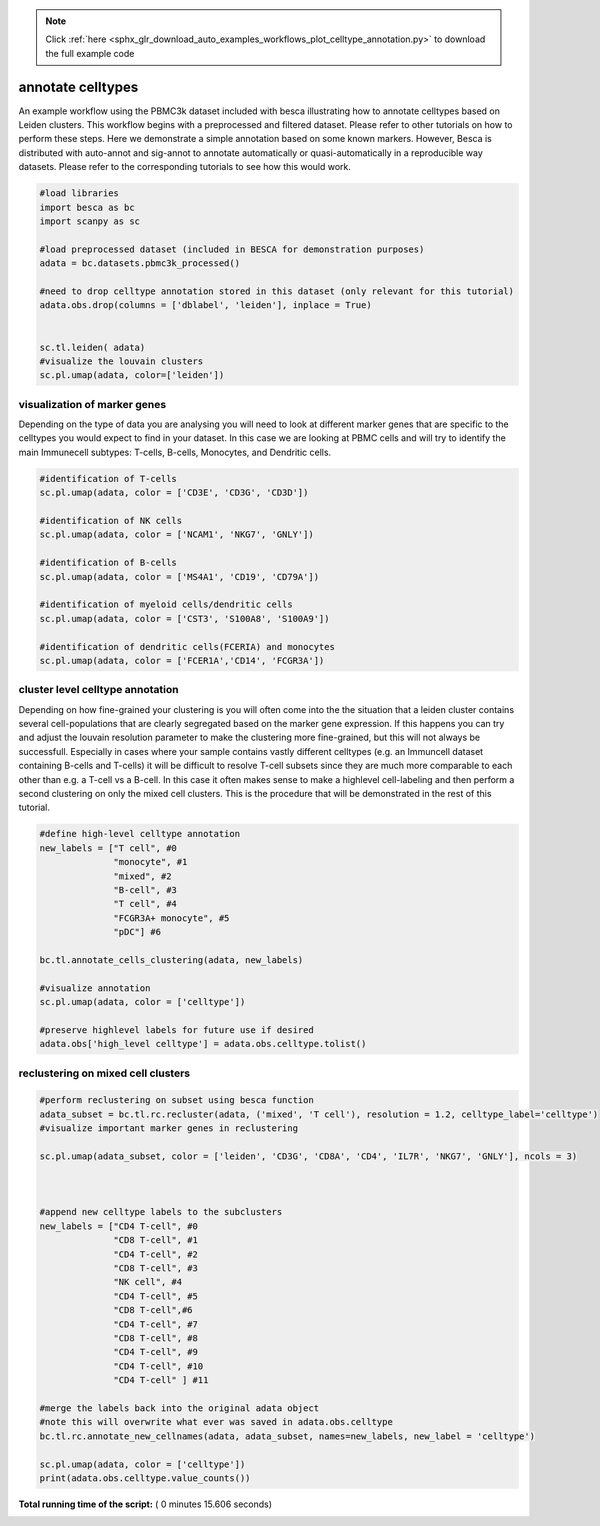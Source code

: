 .. note::
    :class: sphx-glr-download-link-note

    Click :ref:`here <sphx_glr_download_auto_examples_workflows_plot_celltype_annotation.py>` to download the full example code
.. rst-class:: sphx-glr-example-title

.. _sphx_glr_auto_examples_workflows_plot_celltype_annotation.py:


annotate celltypes
==================

An example workflow using the PBMC3k dataset included with besca illustrating how to annotate celltypes based on Leiden clusters.
This workflow begins with a preprocessed and filtered dataset. 
Please refer to other tutorials on how to perform these steps.
Here we demonstrate a simple annotation based on some known markers.
However, Besca is distributed with auto-annot and sig-annot to annotate automatically or quasi-automatically in a reproducible way datasets.
Please refer to the corresponding tutorials to see how this would work.




.. code-block:: python

    #load libraries
    import besca as bc
    import scanpy as sc

    #load preprocessed dataset (included in BESCA for demonstration purposes)
    adata = bc.datasets.pbmc3k_processed()

    #need to drop celltype annotation stored in this dataset (only relevant for this tutorial)
    adata.obs.drop(columns = ['dblabel', 'leiden'], inplace = True)


    sc.tl.leiden( adata)
    #visualize the louvain clusters
    sc.pl.umap(adata, color=['leiden'])

.. image:: /auto_examples/workflows/images/sphx_glr_plot_celltype_annotation_001.png
    :class: sphx-glr-single-img




visualization of marker genes
-----------------------------

Depending on the type of data you are analysing you will need to look at
different marker genes that are specific to the celltypes you would expect 
to find in your dataset. In this case we are looking at PBMC cells and will
try to identify the main Immunecell subtypes: T-cells, B-cells, Monocytes, and
Dendritic cells.



.. code-block:: python


    #identification of T-cells
    sc.pl.umap(adata, color = ['CD3E', 'CD3G', 'CD3D'])

    #identification of NK cells
    sc.pl.umap(adata, color = ['NCAM1', 'NKG7', 'GNLY'])

    #identification of B-cells
    sc.pl.umap(adata, color = ['MS4A1', 'CD19', 'CD79A'])

    #identification of myeloid cells/dendritic cells
    sc.pl.umap(adata, color = ['CST3', 'S100A8', 'S100A9'])

    #identification of dendritic cells(FCERIA) and monocytes
    sc.pl.umap(adata, color = ['FCER1A','CD14', 'FCGR3A'])




.. rst-class:: sphx-glr-horizontal


    *

      .. image:: /auto_examples/workflows/images/sphx_glr_plot_celltype_annotation_002.png
            :class: sphx-glr-multi-img

    *

      .. image:: /auto_examples/workflows/images/sphx_glr_plot_celltype_annotation_003.png
            :class: sphx-glr-multi-img

    *

      .. image:: /auto_examples/workflows/images/sphx_glr_plot_celltype_annotation_004.png
            :class: sphx-glr-multi-img

    *

      .. image:: /auto_examples/workflows/images/sphx_glr_plot_celltype_annotation_005.png
            :class: sphx-glr-multi-img

    *

      .. image:: /auto_examples/workflows/images/sphx_glr_plot_celltype_annotation_006.png
            :class: sphx-glr-multi-img




cluster level celltype annotation
---------------------------------

Depending on how fine-grained your clustering is you will often come into the
the situation that a leiden cluster contains several cell-populations that
are clearly segregated based on the marker gene expression. If this happens you
can try and adjust the louvain resolution parameter to make the clustering more
fine-grained, but this will not always be successfull. Especially in cases where
your sample contains vastly different celltypes (e.g. an Immuncell dataset 
containing B-cells and T-cells) it will be difficult to resolve T-cell subsets
since they are much more comparable to each other than e.g. a T-cell vs a B-cell.
In this case it often makes sense to make a highlevel cell-labeling and then perform
a second clustering on only the mixed cell clusters. This is the procedure that will
be demonstrated in the rest of this tutorial.



.. code-block:: python


   
    #define high-level celltype annotation
    new_labels = ["T cell", #0
                  "monocyte", #1
                  "mixed", #2
                  "B-cell", #3
                  "T cell", #4
                  "FCGR3A+ monocyte", #5
                  "pDC"] #6

    bc.tl.annotate_cells_clustering(adata, new_labels)

    #visualize annotation
    sc.pl.umap(adata, color = ['celltype'])

    #preserve highlevel labels for future use if desired
    adata.obs['high_level celltype'] = adata.obs.celltype.tolist()






.. image:: /auto_examples/workflows/images/sphx_glr_plot_celltype_annotation_007.png
    :class: sphx-glr-single-img




reclustering on mixed cell clusters
-----------------------------------



.. code-block:: python


    #perform reclustering on subset using besca function 
    adata_subset = bc.tl.rc.recluster(adata, ('mixed', 'T cell'), resolution = 1.2, celltype_label='celltype')
    #visualize important marker genes in reclustering
  
    sc.pl.umap(adata_subset, color = ['leiden', 'CD3G', 'CD8A', 'CD4', 'IL7R', 'NKG7', 'GNLY'], ncols = 3)
 
    
 
    #append new celltype labels to the subclusters
    new_labels = ["CD4 T-cell", #0
                  "CD8 T-cell", #1
                  "CD4 T-cell", #2
                  "CD8 T-cell", #3
                  "NK cell", #4
                  "CD4 T-cell", #5
                  "CD8 T-cell",#6
                  "CD4 T-cell", #7
                  "CD8 T-cell", #8
                  "CD4 T-cell", #9
                  "CD4 T-cell", #10
                  "CD4 T-cell" ] #11
    
    #merge the labels back into the original adata object
    #note this will overwrite what ever was saved in adata.obs.celltype
    bc.tl.rc.annotate_new_cellnames(adata, adata_subset, names=new_labels, new_label = 'celltype')
    
    sc.pl.umap(adata, color = ['celltype'])
    print(adata.obs.celltype.value_counts())


.. rst-class:: sphx-glr-horizontal


    *

      .. image:: /auto_examples/workflows/images/sphx_glr_plot_celltype_annotation_008.png
            :class: sphx-glr-multi-img

    *

      .. image:: /auto_examples/workflows/images/sphx_glr_plot_celltype_annotation_009.png
            :class: sphx-glr-multi-img


.. rst-class:: sphx-glr-script-out

 Out:

 .. code-block:: none

    In total 1471 highly variable genes selected within cluster
    NOTE: overwriting labels for the selected cells saved in adata.obs.celltype with the new labels


**Total running time of the script:** ( 0 minutes  15.606 seconds)


.. _sphx_glr_download_auto_examples_workflows_plot_celltype_annotation.py:


.. only :: html

 .. container:: sphx-glr-footer
    :class: sphx-glr-footer-example



  .. container:: sphx-glr-download

     :download:`Download Python source code: plot_celltype_annotation.py <plot_celltype_annotation.py>`



  .. container:: sphx-glr-download

     :download:`Download Jupyter notebook: plot_celltype_annotation.ipynb <plot_celltype_annotation.ipynb>`


.. only:: html

 .. rst-class:: sphx-glr-signature

    `Gallery generated by Sphinx-Gallery <https://sphinx-gallery.readthedocs.io>`_
